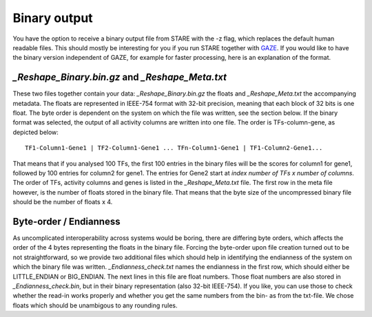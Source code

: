 ============
Binary output
============

You have the option to receive a binary output file from STARE with the -z flag, which replaces the default human readable files. This should mostly be interesting for you if you run STARE together with `GAZE <https://github.com/schulzlab/gaze>`_. If you would like to have the binary version independent of GAZE, for example for faster processing, here is an explanation of the format.

*_Reshape_Binary.bin.gz* and *_Reshape_Meta.txt*
===============
These two files together contain your data: *_Reshape_Binary.bin.gz* the floats and *_Reshape_Meta.txt* the accompanying metadata. The floats are represented in IEEE-754 format with 32-bit precision, meaning that each block of 32 bits is one float. The byte order is dependent on the system on which the file was written, see the section below. If the binary format was selected, the output of all activity columns are written into one file. The order is TFs-column-gene, as depicted below::

    TF1-Column1-Gene1 | TF2-Column1-Gene1 ... TFn-Column1-Gene1 | TF1-Column2-Gene1...

That means that if you analysed 100 TFs, the first 100 entries in the binary files will be the scores for column1 for gene1, followed by 100 entries for column2 for gene1. The entries for Gene2 start at *index number of TFs x number of columns*. The order of TFs, activity columns and genes is listed in the *_Reshape_Meta.txt* file. The first row in the meta file however, is the number of floats stored in the binary file. That means that the byte size of the uncompressed binary file should be the number of floats x 4.

Byte-order / Endianness
===============
As uncomplicated interoperability across systems would be boring, there are differing byte orders, which affects the order of the 4 bytes representing the floats in the binary file. Forcing the byte-order upon file creation turned out to be not straightforward, so we provide two additional files which should help in identifying the endianness of the system on which the binary file was written. *_Endianness_check.txt* names the endianness in the first row, which should either be LITTLE_ENDIAN or BIG_ENDIAN. The next lines in this file are float numbers. Those float numbers are also stored in *_Endianness_check.bin*, but in their binary representation (also 32-bit IEEE-754). If you like, you can use those to check whether the read-in works properly and whether you get the same numbers from the bin- as from the txt-file. We chose floats which should be unambigous to any rounding rules.

